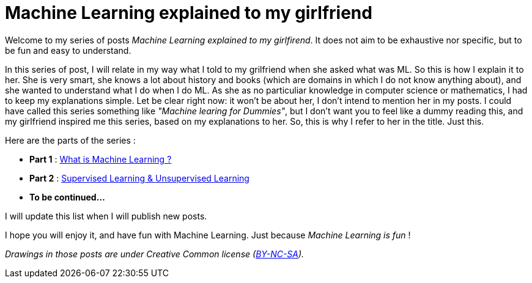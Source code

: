 = Machine Learning explained to my girlfriend

:hp-tags: Machine Learning, ML, 101, summary, Machine Learning explained to my girlfirend
:hp-image: http://sf.co.ua/15/10/wallpaper-1ee5d0.jpg

Welcome to my series of posts _Machine Learning explained to my girlfirend_. It does not aim to be exhaustive nor specific, but to be fun and easy to understand.

In this series of post, I will relate in my way what I told to my grilfriend when she asked what was ML. So this is how I explain it to her. She is very smart, she knows a lot about history and books (which are domains in which I do not know anything about), and she wanted to understand what I do when I do ML. As she as no particuliar knowledge in computer science or mathematics, I had to keep my explanations simple. 
Let be clear right now: it won't be about her, I don't intend to mention her in my posts. I could have called this series something like _"Machine learing for Dummies"_, but I don't want you to feel like a dummy reading this, and my girlfriend  inspired me this series, based on my explanations to her. So, this is why I refer to her in the title. Just this.

Here are the parts of the series : 

* *Part 1* : https://triskell.github.io/2016/10/23/What-is-Machine-Learning.html[What is Machine Learning ?]
* *Part 2* : https://triskell.github.io/2016/11/13/Supervised-Learning-and-Unsupervised-Learning.html[Supervised Learning & Unsupervised Learning]
* *To be continued...*

I will update this list when I will publish new posts.

I hope you will enjoy it, and have fun with Machine Learning. Just because _Machine Learning is fun_ !

_Drawings in those posts are under Creative Common license (https://creativecommons.org/licenses/by-nc-sa/4.0/[BY-NC-SA])._

